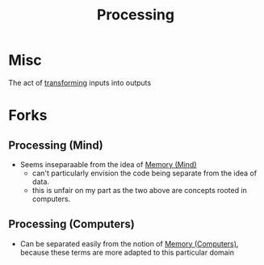 :PROPERTIES:
:ID:       8afb9d29-252b-4f17-ad42-700444fe4464
:END:
#+title: Processing
#+filetags: :meta:

* Misc

The act of [[id:c9d0326a-4861-412c-a784-879449ca2810][transforming]] inputs into outputs

* Forks
** Processing (Mind)
:PROPERTIES:
:ID:       68c0b7d5-eb6b-404c-9b74-72acbb1de09e
:END:
 - Seems inseparaable from the idea of [[id:401e1c2b-fc54-4bee-9a38-d084b8904693][Memory (Mind)]]
   - can't particularly envision the code being separate from the idea of data.
   - this is unfair on my part as the two above are concepts rooted in computers.
** Processing (Computers)
:PROPERTIES:
:ID:       16076aac-42e7-4631-b808-6e6e840c2188
:END:
 - Can be separated easily from the notion of [[id:40a85632-284f-44f5-a86d-dc287fac1587][Memory (Computers)]], because these terms are more adapted to this particular domain
